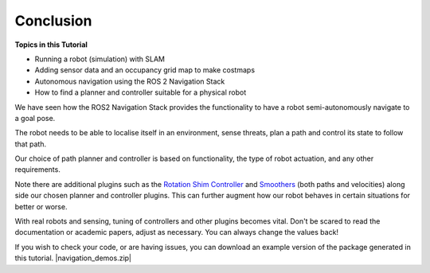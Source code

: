 Conclusion
===========

**Topics in this Tutorial**

* Running a robot (simulation) with SLAM
* Adding sensor data and an occupancy grid map to make costmaps
* Autonomous navigation using the ROS 2 Navigation Stack
* How to find a planner and controller suitable for a physical robot

We have seen how the ROS2 Navigation Stack provides the functionality to have a robot semi-autonomously navigate to a goal pose.

The robot needs to be able to localise itself in an environment, sense threats, plan a path and control its state to follow that path.

Our choice of path planner and controller is based on functionality, the type of robot actuation, and any other requirements.

Note there are additional plugins such as the `Rotation Shim Controller <https://navigation.ros.org/configuration/packages/configuring-rotation-shim-controller.html>`_ and `Smoothers <https://navigation.ros.org/configuration/packages/configuring-smoother-server.html>`_ (both paths and velocities) along side our chosen planner and controller plugins.  This can further augment how our robot behaves in certain situations for better or worse.

With real robots and sensing, tuning of controllers and other plugins becomes vital.  Don't be scared to read the documentation or academic papers, adjust as necessary.  You can always change the values back!

If you wish to check your code, or are having issues, you can download an example version of the package generated in this tutorial. |navigation_demos.zip|

.. |navigation_demos.zip| replace::
   :download:`navigation_demos.zip <../../ros_ws/src/navigation_demos.zip>`
